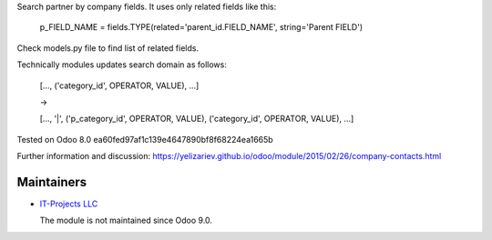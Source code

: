 Search partner by company fields. It uses only related fields like this:

    p_FIELD_NAME = fields.TYPE(related='parent_id.FIELD_NAME', string='Parent FIELD')

Check models.py file to find list of related fields.

Technically modules updates search domain as follows:

    [..., ('category_id', OPERATOR, VALUE), ...]

    ->

    [..., '|', ('p_category_id', OPERATOR, VALUE), ('category_id', OPERATOR, VALUE), ...]


Tested on Odoo 8.0 ea60fed97af1c139e4647890bf8f68224ea1665b

Further information and discussion: https://yelizariev.github.io/odoo/module/2015/02/26/company-contacts.html

Maintainers
===========

* `IT-Projects LLC <https://it-projects.info>`__

  The module is not maintained since Odoo 9.0.
